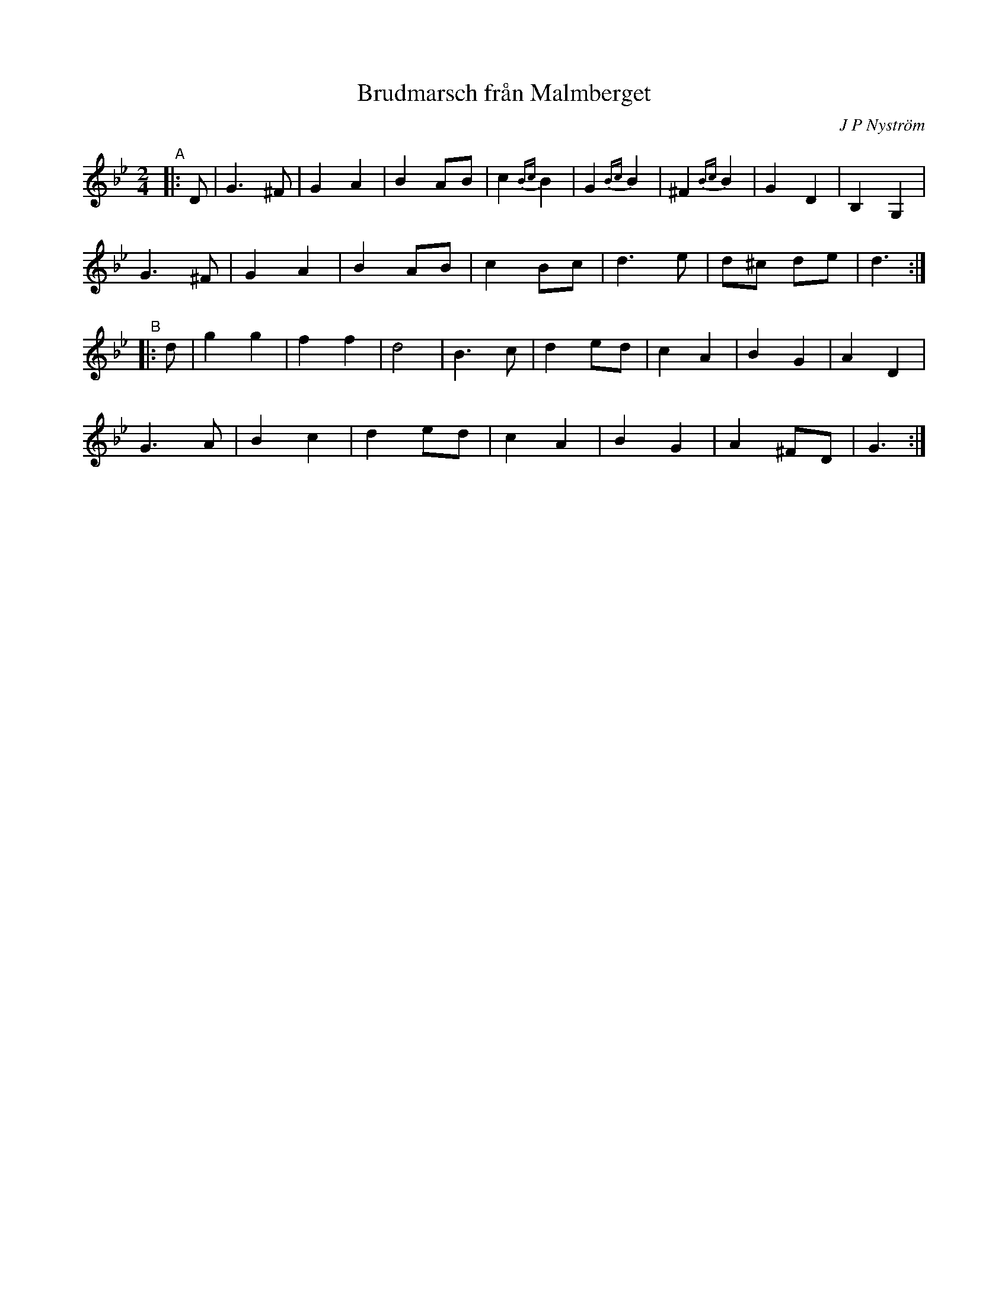X: 1
T: Brudmarsch fr\aan Malmberget
C: J P Nystr\"om
R: march
S: https://app.box.com/s/u6iiren0igvsukrhdducy7orq72jayq8/file/663947908404 (Bruce Sagan's scanfolk archive)
Z: 2021 John Chambers <jc:trillian.mit.edu>
M: 2/4
L: 1/8
K: Gm
"^A"|: D |\
G3 ^F | G2 A2 | B2 AB | c2 {Bc}B2 | G2 {Bc}B2 | ^F2 {Bc}B2 | G2 D2 | B,2 G,2 |
G3 ^F | G2 A2 | B2 AB | c2 Bc | d3 e | d^c de | d3 :|
"^B"|: d |\
g2 g2 | f2 f2 | d4 | B3 c | d2 ed | c2 A2 | B2 G2 | A2 D2 |
G3 A | B2 c2 | d2 ed | c2 A2 | B2 G2 | A2 ^FD | G3 :|

